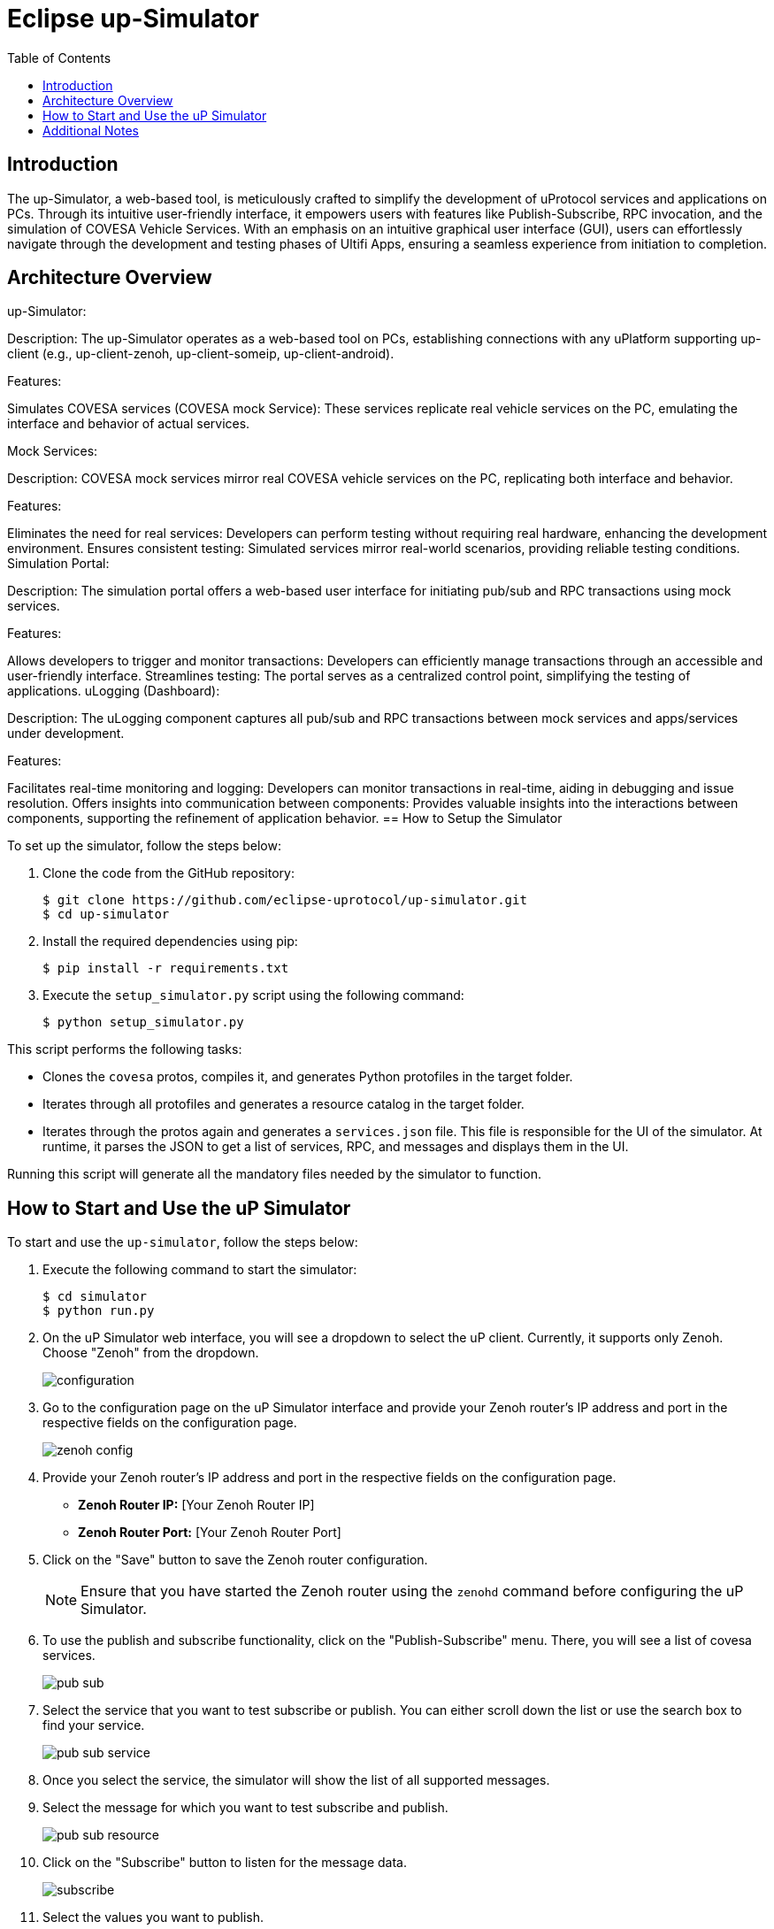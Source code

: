 = Eclipse up-Simulator
:toc:

== Introduction

The up-Simulator, a web-based tool, is meticulously crafted to simplify the development of uProtocol services and applications on PCs. Through its intuitive user-friendly interface, it empowers users with features like Publish-Subscribe, RPC invocation, and the simulation of COVESA Vehicle Services. With an emphasis on an intuitive graphical user interface (GUI), users can effortlessly navigate through the development and testing phases of Ultifi Apps, ensuring a seamless experience from initiation to completion.

== Architecture Overview

up-Simulator:

Description: The up-Simulator operates as a web-based tool on PCs, establishing connections with any uPlatform supporting up-client (e.g., up-client-zenoh, up-client-someip, up-client-android).

Features:

Simulates COVESA services (COVESA mock Service): These services replicate real vehicle services on the PC, emulating the interface and behavior of actual services.

Mock Services:

Description: COVESA mock services mirror real COVESA vehicle services on the PC, replicating both interface and behavior.

Features:

Eliminates the need for real services: Developers can perform testing without requiring real hardware, enhancing the development environment.
Ensures consistent testing: Simulated services mirror real-world scenarios, providing reliable testing conditions.
Simulation Portal:

Description: The simulation portal offers a web-based user interface for initiating pub/sub and RPC transactions using mock services.

Features:

Allows developers to trigger and monitor transactions: Developers can efficiently manage transactions through an accessible and user-friendly interface.
Streamlines testing: The portal serves as a centralized control point, simplifying the testing of applications.
uLogging (Dashboard):

Description: The uLogging component captures all pub/sub and RPC transactions between mock services and apps/services under development.

Features:

Facilitates real-time monitoring and logging: Developers can monitor transactions in real-time, aiding in debugging and issue resolution.
Offers insights into communication between components: Provides valuable insights into the interactions between components, supporting the refinement of application behavior.
== How to Setup the Simulator

To set up the simulator, follow the steps below:

. Clone the code from the GitHub repository:
+
[source]
----
$ git clone https://github.com/eclipse-uprotocol/up-simulator.git
$ cd up-simulator
----

. Install the required dependencies using pip:
+
[source]
----
$ pip install -r requirements.txt
----

. Execute the `setup_simulator.py` script using the following command:
+
[source]
----
$ python setup_simulator.py
----

This script performs the following tasks:

* Clones the `covesa` protos, compiles it, and generates Python protofiles in the target folder.

* Iterates through all protofiles and generates a resource catalog in the target folder.

* Iterates through the protos again and generates a `services.json` file. This file is responsible for the UI of the simulator. At runtime, it parses the JSON to get a list of services, RPC, and messages and displays them in the UI.

Running this script will generate all the mandatory files needed by the simulator to function.


== How to Start and Use the uP Simulator

To start and use the `up-simulator`, follow the steps below:

. Execute the following command to start the simulator:
+
[source]
----
$ cd simulator
$ python run.py
----

. On the uP Simulator web interface, you will see a dropdown to select the uP client. Currently, it supports only Zenoh. Choose "Zenoh" from the dropdown.
+
image::screenshots/configuration.png[]

. Go to the configuration page on the uP Simulator interface and provide your Zenoh router's IP address and port in the respective fields on the configuration page.
+
image::screenshots/zenoh_config.png[]

. Provide your Zenoh router's IP address and port in the respective fields on the configuration page.

- **Zenoh Router IP:** [Your Zenoh Router IP]
- **Zenoh Router Port:** [Your Zenoh Router Port]

. Click on the "Save" button to save the Zenoh router configuration.
+
[NOTE]
Ensure that you have started the Zenoh router using the `zenohd` command before configuring the uP Simulator.

. To use the publish and subscribe functionality, click on the "Publish-Subscribe" menu. There, you will see a list of covesa services.
+
image::screenshots/pub-sub.png[]
. Select the service that you want to test subscribe or publish. You can either scroll down the list or use the search box to find your service.
+
image::screenshots/pub-sub-service.png[]

. Once you select the service, the simulator will show the list of all supported messages.

. Select the message for which you want to test subscribe and publish.
+
image::screenshots/pub-sub-resource.png[]

. Click on the "Subscribe" button to listen for the message data.
+
image::screenshots/subscribe.png[]

. Select the values you want to publish.

. Click on the "Publish" button to send the selected values.
+
image::screenshots/publish.png[]

. To test RPC, go to the mock service page and start the service for which you want to trigger an RPC request.
+
image::screenshots/covesa-services.png[]
image::screenshots/start-service.png[]

. To send an RPC request, select the "Remote Procedure Calls" menu. You will see a list of Covesa services. Choose the service you want to test.
+
image::screenshots/hello_world_service.png[]

. The list of available RPCs for the selected service will be displayed. Select the RPC you want to test.

. Provide your input and click on the "Send RPC" button.
+
image::screenshots/rpc-test.png[]

. You can now see the RPC request and response logs in the logs window.



== Additional Notes

- The script assumes that Python is installed on your system.
- The `requirements.txt` file contains a list of dependencies that will be installed using pip.
- The simulator is designed to be independent of the specific up client configuration during the setup phase.

Feel free to explore and contribute to the development of the `up-simulator`!

[NOTE]
This project is currently under development, and further enhancements and features are expected in future.




